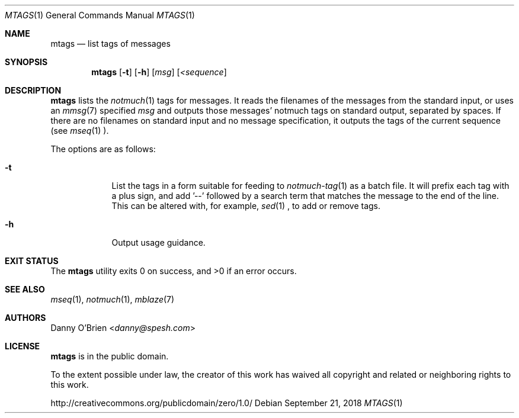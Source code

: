 .Dd September 21, 2018
.Dt MTAGS 1
.Os
.Sh NAME
.Nm mtags
.Nd list tags of messages
.Sh SYNOPSIS
.Nm
.Op Fl t
.Op Fl h
.Op Ar msg
.Op Ar <sequence
.Sh DESCRIPTION
.Nm
lists the
.Xr notmuch 1
tags for messages.
It reads the filenames of the messages from the standard input, or uses an
.Xr mmsg 7
specified
.Ar msg
and outputs those messages' notmuch tags on standard output, separated by spaces.
If there are no filenames on standard input and no message specification, it outputs the tags of the current sequence (see
.Xr mseq 1
).
.Pp
The options are as follows:
.Bl -tag -width -indent
.It Fl t
List the tags in a form suitable for feeding to
.Xr notmuch-tag 1
as a batch file.
It will prefix each tag with a plus sign, and add '--' followed by a search term that matches the message to the end of the line.
This can be altered with, for example,
.Xr sed 1
, to add or remove tags.
.It Fl h
Output usage guidance.
.El
.Sh EXIT STATUS
.Ex -std
.Sh SEE ALSO
.Xr mseq 1 ,
.Xr notmuch 1 ,
.Xr mblaze 7
.Sh AUTHORS
.An Danny O'Brien Aq Mt danny@spesh.com
.Sh LICENSE
.Nm
is in the public domain.
.Pp
To the extent possible under law,
the creator of this work
has waived all copyright and related or
neighboring rights to this work.
.Pp
.Lk http://creativecommons.org/publicdomain/zero/1.0/
